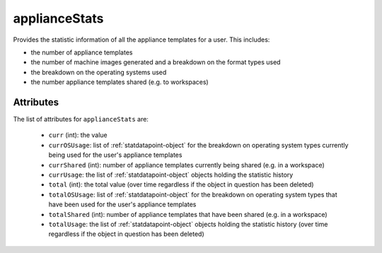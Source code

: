 .. Copyright FUJITSU LIMITED 2019

.. _appliancestats-object:

applianceStats
==============

Provides the statistic information of all the appliance templates for a user. This includes:

- the number of appliance templates

- the number of machine images generated and a breakdown on the format types used

- the breakdown on the operating systems used

- the number appliance templates shared (e.g. to workspaces)

Attributes
~~~~~~~~~~

The list of attributes for ``applianceStats`` are:

	* ``curr`` (int): the value
	* ``currOSUsage``: list of :ref:`statdatapoint-object` for the breakdown on operating system types currently being used for the user's appliance templates
	* ``currShared`` (int): number of appliance templates currently being shared (e.g. in a workspace)
	* ``currUsage``: the list of :ref:`statdatapoint-object` objects holding the statistic history
	* ``total`` (int): the total value (over time regardless if the object in question has been deleted)
	* ``totalOSUsage``: list of :ref:`statdatapoint-object` for the breakdown on operating system types that have been used for the user's appliance templates
	* ``totalShared`` (int): number of appliance templates that have been shared (e.g. in a workspace)
	* ``totalUsage``: the list of :ref:`statdatapoint-object` objects holding the statistic history (over time regardless if the object in question has been deleted)


